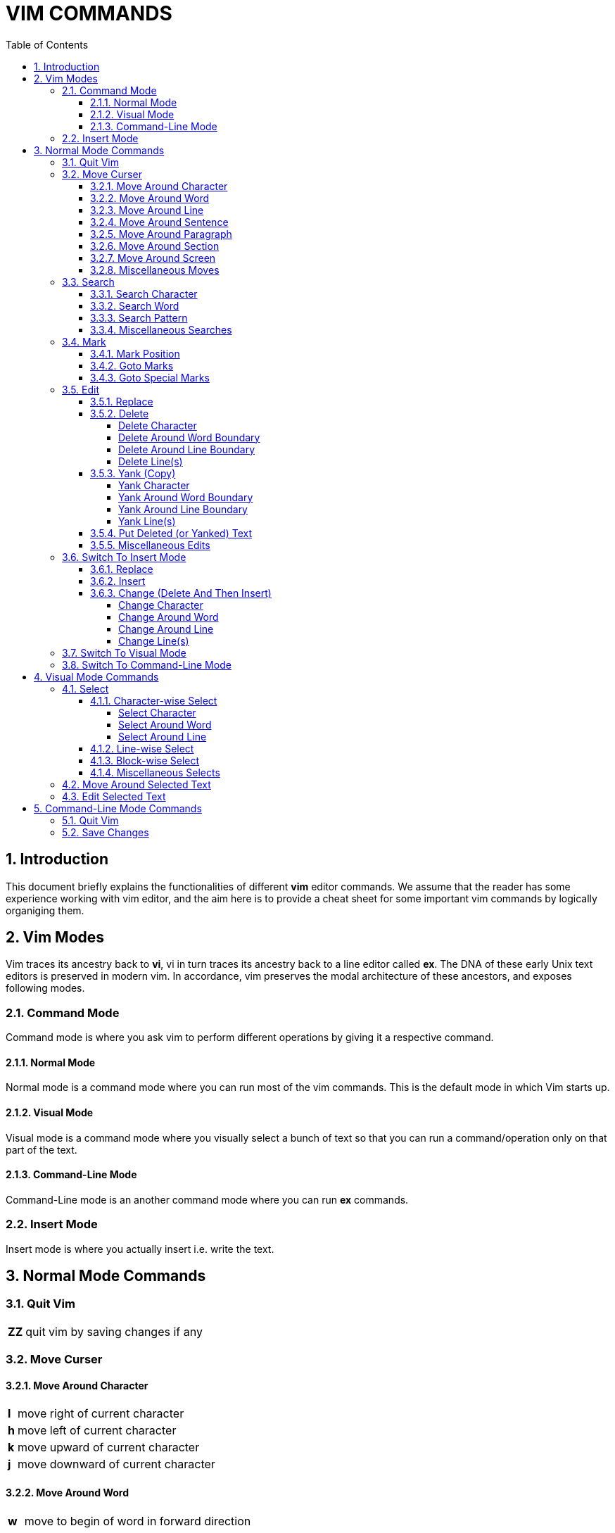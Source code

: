 = VIM COMMANDS
:source-highlighter: pygments
:pygments-style: manni
:sectnums:
:icons: font
:toc:
:toclevels: 6


== Introduction
This document briefly explains the functionalities of different *vim* editor
commands. We assume that the reader has some experience working with vim
editor, and the aim here is to provide a cheat sheet for some important vim
commands by logically organiging them.

== Vim Modes
Vim traces its ancestry back to *vi*, vi in turn traces its ancestry back to a
line editor called *ex*. The DNA of these early Unix text editors is preserved
in modern vim. In accordance, vim preserves the modal architecture of these
ancestors, and exposes following modes.

=== Command Mode
Command mode is where you ask vim to perform different operations by giving it a
respective command.

==== Normal Mode
Normal mode is a command mode where you can run most of the vim commands. This
is the default mode in which Vim starts up.

==== Visual Mode
Visual mode is a command mode where you visually select a bunch of text so that
you can run a command/operation only on that part of the text.

==== Command-Line Mode
Command-Line mode is an another command mode where you can run *ex* commands.

=== Insert Mode
Insert mode is where you actually insert i.e. write the text.

== Normal Mode Commands
=== Quit Vim
[%autowidth]
|===
|[red]#*ZZ*# | quit vim by saving changes if any
|===

=== Move Curser
==== Move Around Character
[%autowidth]
|===
|[red]#*l*# | move right of current character
|[red]#*h*# | move left of current character
|[red]#*k*# | move upward of current character
|[red]#*j*# | move downward of current character 
|===

==== Move Around Word
[%autowidth]
|===
|[red]#*w*#  | move to begin of word in forward direction
|[red]#*W*#  | move to begin of delimetted word in forward direction
|[red]#*b*#  | move to begin of word in backward direction
|[red]#*B*#  | move to begin of delimetted word in backward direction
|[red]#*e*#  | move to end of word in forward direction
|[red]#*E*#  | move to end of delimetted word in forward direction
|[red]#*ge*# | move to end of word in backward direction
|[red]#*gE*# | move to end of delimetted word in backward direction
|===

==== Move Around Line
[%autowidth]
|===
|[red]#*0*# | move to begin of current line
|[red]#*^*# | move to first non-blank character of current line
|[red]#*$*# | move to end of current line
|[red]#*-*# | move to first non-blank character of previous line
|[red]#*+*# | move to first non-blank character of next line
|===

==== Move Around Sentence
[%autowidth]
|===
|[red]#*)*#  | move to begin of sentence in forward direction
|[red]#*(*#  | move to begin of sentence in backward direction 
|===

==== Move Around Paragraph
[%autowidth]
|===
|[red]#*}*#  | move to begin of paragraph in forward direction
|[red]#*{*#  | move to begin of paragraph in backward direction
|===

==== Move Around Section 
[%autowidth]
|===
|[red]#*[[*# | move to begin of section in forward direction
|[red]#*]]*# | move to begin of section in backward direction
|===

==== Move Around Screen
[%autowidth]
|===
|[red]#*H*#       | move to head line of current screen
|[red]#*M*#       | move to mid line of current screen
|[red]#*L*#       | move to last line of current screen
|[red]#*C-f*#     | move forward one screen
|[red]#*C-b*#     | move backward one screen
|[red]#*C-d*#     | move forward one-half screen
|[red]#*C-u*#     | move backward one-half screen
|[red]#*z-ENTER*# | reposition current line to top of screen
|[red]#*z.*#      | reposition current line to mid of screen
|[red]#*z-*#      | reposition current line to bottom of screen
|===

==== Miscellaneous Moves
[%autowidth]
|===
|[red]#*gg*# | move to first line of file
|[red]#*G*#  | move to last line of file
|===


=== Search
==== Search Character
[%autowidth]
|===
|[red]#*fx*# | search forward, for character [red]#*x*# in current line
|[red]#*Fx*# | search backward, for character [red]#*x*# in current line
|[red]#*tx*# | search forward, for character before [red]#*x*# in current line
|[red]#*Tx*# | search backward, for character before [red]#*x*# in current line
|[red]#*;*#  | Repeat last [red]#*f*#, [red]#*F*#, [red]#*t*#, or [red]#*T*#
|[red]#*,*#  | Reverse search direction of last [red]#*f*#, [red]#*F*#, [red]#*t*#, or [red]#*T*#
|===

==== Search Word
[%autowidth]
|===
| [red]#***# | search forward, for current word
| [red]*#*   | search backward, for current word
|===

==== Search Pattern
[%autowidth]
|===
|[red]#*/pattern*# | search forward, for [red]#*pattern*#
|[red]#*?pattern*# | search backward, for [red]#*pattern*#
|[red]#*n*# repeat | forward, previous search
|[red]#*N*# repeat | backward, previous search
|===

==== Miscellaneous Searches
[%autowidth]
|===
|[red]#*%*# | search for the match of current parenthesis, brace, or bracket
|===


=== Mark
==== Mark Position 
[%autowidth]
|===
|[red]#*mx*# | place a mark [red]#*x*# at current curser postion
|===

==== Goto Marks
[%autowidth]
|===
|[red]#*`x*# | goto to mark [red]#*x*#
|[red]#*'x*# | goto to first non-blank character of line where mark [red]#*x*# is placed
|===

==== Goto Special Marks
[%autowidth]
|===
|[red]#*`.*# | goto to position where last change occurred in current buffer
|[red]#*`"*# | goto to position where last exited current buffer
|===


=== Edit
==== Replace
[%autowidth]
|===
|[red]#*r*# | replace current character (by a single character)
|[red]#*~*# | reverse case of current character (and move right)
|===

==== Delete
===== Delete Character
[%autowidth]
|===
|[red]#*x*#  | delete current character
|[red]#*X*#  | delete previous character 
|[red]#*dl*# | delete current character (same as [red]#*x*#)
|[red]#*dh*# | delete previous character (same as [red]#*X*#)
|===

===== Delete Around Word Boundary
[%autowidth]
|===
|[red]#*diw*# | delete current word
|[red]#*diW*# | delete current delimetted word
|[red]#*dw*#  | delete till begin of word in forward direction
|[red]#*dW*#  | delete till begin of delimetted word in forward direction
|[red]#*db*#  | delete till begin of word in backward direction
|[red]#*dB*#  | delete till begin of delimetted word in backward direction
|[red]#*de*#  | delete till end of word in forward direction
|[red]#*dE*#  | delete till end of delimetted word in forward direction
|[red]#*dge*# | delete till end of word in backward direction
|[red]#*dgE*# | delete till end of delimetted word in backward direction
|===

===== Delete Around Line Boundary
[%autowidth]
|===
|[red]#*d0*#  | delete till begin of current line
|[red]#*d^*#  | delete till first non-blank character of current line
|[red]#*d$*#  | delete till end of current line
|[red]#*D*#   | delete till end of current line (same as [red]#*d$*#)
|===

===== Delete Line(s)
[%autowidth]
|===
|[red]#*dd*# | delete current line
|[red]#*dk*# | delete line in upward direction 
|[red]#*d-*# | delete line in upward direction (same as [red]#*dk*#)
|[red]#*dj*# | delete line in downward diection
|[red]#*d+*# | delete line in downward diection (same as [red]#*dj*#)
|===

==== Yank (Copy)
===== Yank Character
[%autowidth]
|===
|[red]#*yl*# | copy current character
|[red]#*yh*# | copy previous character
|===

===== Yank Around Word Boundary
[%autowidth]
|===
|[red]#*yiw*# | copy current word
|[red]#*yiW*# | copy current delimetted word
|[red]#*yw*#  | copy till begin of word in forward direction
|[red]#*yW*#  | copy till begin of delimetted word in forward direction
|[red]#*yb*#  | copy till begin of word backward direction
|[red]#*yB*#  | copy till begin of delimetted word backward direction
|[red]#*ye*#  | copy till end of word in forward direction
|[red]#*yE*#  | copy till end of delimetted word in forward direction
|[red]#*yge*# | copy till end of word in backward direction
|[red]#*ygE*# | copy till end of delimetted word in backward direction
|===

===== Yank Around Line Boundary
[%autowidth]
|===
|[red]#*y0*# | copy till begin of current line
|[red]#*y^*# | copy till first non-blank character of current line
|[red]#*y$*# | copy till end of current line
|===

===== Yank Line(s)
[%autowidth]
|===
|[red]#*yy*# | copy current line
|[red]#*Y*#  | copy current line (same as [red]#*yy*#)
|[red]#*yk*# | copy line in upward direction 
|[red]#*y-*# | copy line in upward direction (same as [red]#*yk*#)
|[red]#*yj*# | copy line in downward direction
|[red]#*y+*# | copy line in downward direction (same as [red]#*yj*#)
|===


==== Put Deleted (or Yanked) Text
[%autowidth]
|===
|[red]#*p*# | put recently deleted (or yanked) text after current character
|[red]#*P*# | put recently deleted (or yanked) text before current character
|===

==== Miscellaneous Edits
[%autowidth]
|===
|[red]#*.*#   | repeat last edit command
|[red]#*u*#   | undo last edit
|[red]#*U*#   | restore recently edited line
|[red]#*C-r*# | redo last undo
|[red]#*J*#   | join current and immediate next line
|===


=== Switch To Insert Mode
==== Replace
[%autowidth]
|===
|[red]#*R*# | start replacing text from current character
|===

==== Insert
[%autowidth]
|===
|[red]#*i*# | start insertion before current curser
|[red]#*a*# | start insertion after current curser
|[red]#*I*# | start insertion before first non-blank character of current line
|[red]#*A*# | start insertion after last character of current line
|[red]#*o*# | start insertion in new line after current line
|[red]#*O*# | start insertion in new line before current line
|===

==== Change (Delete And Then Insert)
===== Change Character
[%autowidth]
|===
|[red]#*s*#  | delete current character, and start insertion
|[red]#*cl*# | delete current character, and start insertion (same as [red]#*s*#) 
|[red]#*ch*# | delete previous character, and start insertion
|===

===== Change Around Word
[%autowidth]
|===
|[red]#*ciw*# | delete current word, and start insertion
|[red]#*ciW*# | delete current delimetted word, and start insertion
|[red]#*cw*#  | delete till begin of word in forward direction, and start insertion
|[red]#*cW*#  | delete till begin of delimetted word in forward direction, and start insertion
|[red]#*cb*#  | delete till begin of word in backward direction, and start insertion
|[red]#*cB*#  | delete till begin of delimetted word in backward direction, and start insertion
|[red]#*ce*#  | delete till end of word in forward direction, and start insertion
|[red]#*cE*#  | delete till end of delimetted word in forward direction, and start insertion
|[red]#*cge*# | delete till end of word in backward direction, and start insertion
|[red]#*cgE*# | delete till end of delimetted word in backward direction, and start insertion
|===

===== Change Around Line
[%autowidth]
|===
|[red]#*c0*# | delete till begin of current line, and start insertion
|[red]#*c^*# | delete till first non-blank character of current line, and start insertion
|[red]#*c$*# | delete till end of current line, and start insertion
|[red]#*C*#  | delete till end of current line, and start insertion (same as [red]#*c$*#)
|===

===== Change Line(s)
[%autowidth]
|===
|[red]#*cc*# | delete current line, and start insertion
|[red]#*S*#  | delete current line, and start insertion (same as [red]#*cc*#)
|[red]#*ck*# | delete line in backward direction, and start insertion
|[red]#*c-*# | delete line in backward direction, and start insertion (same as [red]#*ck*#)
|[red]#*cj*# | delete line in forward direction, and start insertion
|[red]#*c+*# | delete line in forward direction, and start insertion (same as [red]#*cj*#)
|===


=== Switch To Visual Mode
[%autowidth]
|===
|[red]#*v*#   | switch to character-wise selection of visual mode
|[red]#*V*#   | switch to line-wise selection of visual mode
|[red]#*C-v*# | switch to block-wise selection of visual mode
|===

NOTE: Repetation of above commands more than once result in toggle between *visual* and *normal* mode


=== Switch To Command-Line Mode
[%autowidth]
|===
|[red]#*:*# | switch to command-line mode
|===


== Visual Mode Commands
=== Select
==== Character-wise Select
===== Select Character
[%autowidth]
|===
|[red]#*l*# | select in forward direction
|[red]#*h*# | select in backward direction
|[red]#*k*# | select in upward direction
|[red]#*j*# | select in downward direction
|===

===== Select Around Word
[%autowidth]
|===
|[red]#*iw*# | select current word
|[red]#*iW*# | select current delimetted word
|[red]#*w*#  | select till begin of word in forward direction
|[red]#*W*#  | select till begin of delimetted word in forward direction
|[red]#*b*#  | select till begin of word in backward direction
|[red]#*B*#  | select till begin of delimetted word in backward direction
|[red]#*e*#  | select till end of word in forward direction
|[red]#*E*#  | select till end of delimetted word in forward direction
|[red]#*ge*# | select till end of word in backward direction
|[red]#*gE*# | select till end of delimetted word in backward direction
|===

===== Select Around Line
[%autowidth]
|===
|[red]#*0*# | select till begin of current line
|[red]#*^*# | select till first non-blank character of current line
|[red]#*$*# | select till end of current line
|[red]#*-*# | select till begin of previous line
|[red]#*+*# | select till begin of next line
|===

==== Line-wise Select
[%autowidth]
|===
|[red]#*k*# | select in upward direction
|[red]#*j*# | select in downward direction
|===

==== Block-wise Select
[%autowidth]
|===
|[red]#*l*# | select in forward direction
|[red]#*h*# | select in backward direction
|[red]#*k*# | select in upward direction
|[red]#*j*# | select in downward direction
|===

==== Miscellaneous Selects
[%autowidth]
|===
|[red]#*gv*# | reselect last visual selection
|===


=== Move Around Selected Text
[%autowidth]
|===
|[red]#*o*# | toggle (curser moving) free-end of visually selected text
|===

=== Edit Selected Text
[%autowidth]
|===
|[red]#*d*# | delete selected text, and enter normal mode
|[red]#*c*# | delete selected text, and enter insert mode
|[red]#*y*# | yank (copy) selected text, and enter normal mode
|[red]#*u*# | convert characters in selected text to lower-case, and enter normal mode
|[red]#*U*# | convert characters in selected text to upper-case, and enter normal mode
|===

== Command-Line Mode Commands
=== Quit Vim
[%autowidth]
|===
|[red]#*:x*#  | quit vim, by saving changes if any (same as [red]#*ZZ*#)
|[red]#*:wq*# | quit vim, by saving changes if any (same as [red]#*ZZ*#)
|[red]#*:q*#  | quit vim (fails if changes were made)
|[red]#*:q!*# | quit vim (discarding edits)
|===

=== Save Changes
[%autowidth]
|===
|[red]#*:w*#  | save changes if any
|[red]#*:w!*# | save changes if any (overriding protection)
|[red]#*:w file*# | copy current file to [red]#*file*#, and swith to edit [red]#*file*#
|[red]#*:w! file*# | copy current file to [red]#*file*#, and swith to edit [red]#*file*# (overriding protection)
|===


